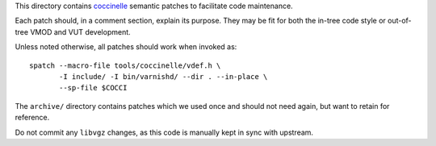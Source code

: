 ..
	Copyright (c) 2019-2021 Varnish Software AS
	SPDX-License-Identifier: BSD-2-Clause
	See LICENSE file for full text of license

This directory contains `coccinelle`_ semantic patches to facilitate code
maintenance.

Each patch should, in a comment section, explain its purpose. They may be fit
for both the in-tree code style or out-of-tree VMOD and VUT development.

Unless noted otherwise, all patches should work when invoked as::

	spatch --macro-file tools/coccinelle/vdef.h \
	       -I include/ -I bin/varnishd/ --dir . --in-place \
	       --sp-file $COCCI

The ``archive/`` directory contains patches which we used once and
should not need again, but want to retain for reference.

Do not commit any ``libvgz`` changes, as this code is manually kept in
sync with upstream.

.. _coccinelle: http://coccinelle.lip6.fr/
